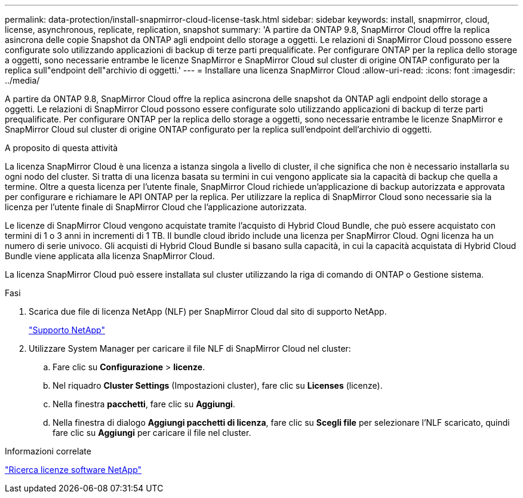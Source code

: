 ---
permalink: data-protection/install-snapmirror-cloud-license-task.html 
sidebar: sidebar 
keywords: install, snapmirror, cloud, license, asynchronous, replicate, replication, snapshot 
summary: 'A partire da ONTAP 9.8, SnapMirror Cloud offre la replica asincrona delle copie Snapshot da ONTAP agli endpoint dello storage a oggetti. Le relazioni di SnapMirror Cloud possono essere configurate solo utilizzando applicazioni di backup di terze parti prequalificate. Per configurare ONTAP per la replica dello storage a oggetti, sono necessarie entrambe le licenze SnapMirror e SnapMirror Cloud sul cluster di origine ONTAP configurato per la replica sull"endpoint dell"archivio di oggetti.' 
---
= Installare una licenza SnapMirror Cloud
:allow-uri-read: 
:icons: font
:imagesdir: ../media/


[role="lead"]
A partire da ONTAP 9.8, SnapMirror Cloud offre la replica asincrona delle snapshot da ONTAP agli endpoint dello storage a oggetti. Le relazioni di SnapMirror Cloud possono essere configurate solo utilizzando applicazioni di backup di terze parti prequalificate. Per configurare ONTAP per la replica dello storage a oggetti, sono necessarie entrambe le licenze SnapMirror e SnapMirror Cloud sul cluster di origine ONTAP configurato per la replica sull'endpoint dell'archivio di oggetti.

.A proposito di questa attività
La licenza SnapMirror Cloud è una licenza a istanza singola a livello di cluster, il che significa che non è necessario installarla su ogni nodo del cluster. Si tratta di una licenza basata su termini in cui vengono applicate sia la capacità di backup che quella a termine. Oltre a questa licenza per l'utente finale, SnapMirror Cloud richiede un'applicazione di backup autorizzata e approvata per configurare e richiamare le API ONTAP per la replica. Per utilizzare la replica di SnapMirror Cloud sono necessarie sia la licenza per l'utente finale di SnapMirror Cloud che l'applicazione autorizzata.

Le licenze di SnapMirror Cloud vengono acquistate tramite l'acquisto di Hybrid Cloud Bundle, che può essere acquistato con termini di 1 o 3 anni in incrementi di 1 TB. Il bundle cloud ibrido include una licenza per SnapMirror Cloud. Ogni licenza ha un numero di serie univoco. Gli acquisti di Hybrid Cloud Bundle si basano sulla capacità, in cui la capacità acquistata di Hybrid Cloud Bundle viene applicata alla licenza SnapMirror Cloud.

La licenza SnapMirror Cloud può essere installata sul cluster utilizzando la riga di comando di ONTAP o Gestione sistema.

.Fasi
. Scarica due file di licenza NetApp (NLF) per SnapMirror Cloud dal sito di supporto NetApp.
+
https://mysupport.netapp.com/site/global/dashboard["Supporto NetApp"]

. Utilizzare System Manager per caricare il file NLF di SnapMirror Cloud nel cluster:
+
.. Fare clic su *Configurazione* > *licenze*.
.. Nel riquadro *Cluster Settings* (Impostazioni cluster), fare clic su *Licenses* (licenze).
.. Nella finestra *pacchetti*, fare clic su *Aggiungi*.
.. Nella finestra di dialogo *Aggiungi pacchetti di licenza*, fare clic su *Scegli file* per selezionare l'NLF scaricato, quindi fare clic su *Aggiungi* per caricare il file nel cluster.




.Informazioni correlate
http://mysupport.netapp.com/licenses["Ricerca licenze software NetApp"]
